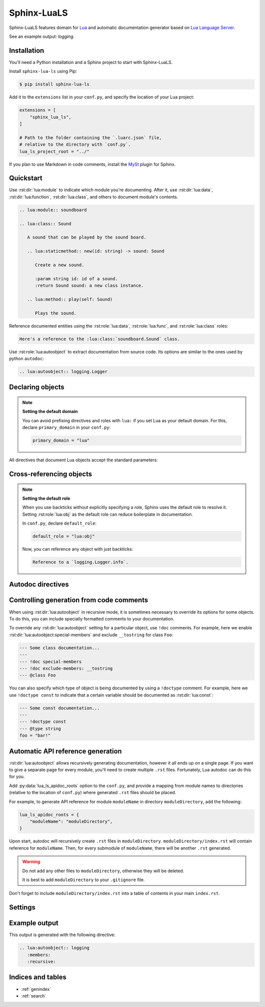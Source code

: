 Sphinx-LuaLS
============

Sphinx-LuaLS features domain for `Lua`_ and automatic documentation generator
based on `Lua Language Server`_.

.. _Lua: https://lua.org
.. _Lua Language Server: https://lua_ls.github.io/

See an example output: `logging`.

Installation
------------

You'll need a Python installation and a Sphinx project to start with Sphinx-LuaLS.

.. dropdown:: If you're new to Python and Sphinx

   1. **Installing Python**

      We recommend using `PyEnv`_ to manage python installations on your system.

      Similar to LuaRocks, it creates executables for Python, Pip (Package Installer
      for Python), and other tools. When run, these executables determine which
      Python environment to use, and invoke the appropriate command.

      Following its `installation`_ guide, install PyEnv, configure your shell,
      and install build dependencies.

      Make sure that PyEnv shims are in your path by checking them with ``which``:

      .. code-block:: console

         $ which python
         /home/user/.pyenv/shims/python
         $ which pip
         /home/user/.pyenv/shims/pip

      Once ready, you can install Python 3.12:

      .. code-block:: console

         $ pyenv install 3.12.2

      To avoid installing Python packages globally, we recommend using virtual
      environments. It is a good practice to create a separate environment
      for each project:

      .. code-block:: console

         $ pyenv virtualenv 3.12.2 my-project

      Once a new environment is created, you'll need to activate it. Navigate to your
      project directory and run the following command:

      .. code-block:: console

         $ pyenv local my-project

      This will create a file called ``.python-version``. Every time you run an executable
      that was installed by PyEnv, it will look for a ``.python-version`` file
      to determine which environment to use. Thus, when running Python from your project's
      directory, it will always use the right virtual environment.

   2. **Installing Sphinx**

      You can now install Sphinx using Pip:

      .. code-block:: console

         $ pip install sphinx

      To make your life easier, you can create a file named ``requirements.txt``,
      and list all of the dependencies there:

      .. code-block:: console

         $ echo "sphinx~=8.0" > requirements.txt

      Now, you can install all dependencies at once:

      .. code-block:: console

         $ pip install -r requirements.txt

   3. **Creating a Sphinx project**

      Sphinx comes with a tool for creating new projects. Make a directory for your
      documentation and run the ``sphinx-quickstart`` command in it:

      .. code-block:: console

         $ mkdir docs/
         $ cd docs/
         $ sphinx-quickstart

      Once finished, you'll see several files generated. ``Makefile`` contains commands
      to build documentation, ``conf.py`` contains configuration, and ``index.rst``
      is the main document.

      Try building documentation and see the results:

      .. code-block:: console

         $ make html
         $ open build/html/index.html

.. _PyEnv: https://github.com/pyenv/pyenv
.. _installation: https://github.com/pyenv/pyenv#installation

Install ``sphinx-lua-ls`` using Pip:

.. code-block:: console

   $ pip install sphinx-lua-ls

Add it to the ``extensions`` list in your ``conf.py``,
and specify the location of your Lua project:

.. code-block:: python

   extensions = [
       "sphinx_lua_ls",
   ]

   # Path to the folder containing the `.luarc.json` file,
   # relative to the directory with `conf.py`.
   lua_ls_project_root = "../"

If you plan to use Markdown in code comments, install the `MySt`_ plugin for Sphinx.

.. _MySt: https://myst-parser.readthedocs.io/en/latest/index.html

Quickstart
----------

Use :rst:dir:`lua:module` to indicate which module you're documenting.
After it, use :rst:dir:`lua:data`, :rst:dir:`lua:function`, :rst:dir:`lua:class`,
and others to document module's contents.

.. code-block:: rst

   .. lua:module:: soundboard

   .. lua:class:: Sound

      A sound that can be played by the sound board.

      .. lua:staticmethod:: new(id: string) -> sound: Sound

         Create a new sound.

         :param string id: id of a sound.
         :return Sound sound: a new class instance.

      .. lua:method:: play(self: Sound)

         Plays the sound.

.. dropdown:: Example output

   .. lua:module:: soundboard

   .. lua:class:: Sound

      A sound that can be played by the sound board.

      .. lua:staticmethod:: new(id: string) -> sound: Sound

         Create a new sound.

         :param string id: id of a sound.
         :return Sound sound: a new class instance.

      .. lua:method:: play(self: Sound)

         Plays the sound.

   .. lua:currentmodule:: None

Reference documented entities using the :rst:role:`lua:data`, :rst:role:`lua:func`,
and :rst:role:`lua:class` roles:

.. code-block:: rst

   Here's a reference to the :lua:class:`soundboard.Sound` class.

.. dropdown:: Example output

   Here's a reference to the :lua:class:`soundboard.Sound` class.

Use :rst:role:`lua:autoobject` to extract documentation from source code.
Its options are similar to the ones used by python ``autodoc``:

.. code-block:: rst

   .. lua:autoobject:: logging.Logger

.. dropdown:: Example output

   .. lua:autoobject:: logging.Logger
      :no-index:

Declaring objects
-----------------

.. rst:directive:: .. lua:data:: name: type
                   .. lua:const:: name: type
                   .. lua:attribute:: name: type

   Directives for documenting variables. Accepts name of the variable,
   and an optional type:

   .. code-block:: rst

      .. lua:data:: name: string

         Person's name.

   .. dropdown:: Example output

      .. lua:data:: name: string
         :no-index:

         Person's name.

.. rst:directive:: .. lua:table:: name

   Directive for documenting tables that serve as namespaces.
   It works like :rst:dir:`data`, but can contain nested members.

.. rst:directive:: .. lua:function:: name(param: type) -> type
                   .. lua:method:: name(param: type) -> type
                   .. lua:classmethod:: name(param: type) -> type
                   .. lua:staticmethod:: name(param: type) -> type

   Directives for documenting functions and class methods. Accepts function name,
   optional parenthesized list of parameters, and an optional return type:

   .. code-block:: rst

      .. lua:function:: doABarrelRoll(times: integer) -> success: boolean

         Does a barrel roll given amount of times. Returns ``true`` if successful.

   .. dropdown:: Example output

      .. lua:function:: doABarrelRoll(times: integer) -> success: boolean
         :no-index:

         Does a barrel roll given amount of times. Returns ``true`` if successful.

.. rst:directive:: .. lua:class:: name: bases

   For documenting classes and metatables. Accepts a class name and an optional list
   of base classes:

   .. code-block:: rst

      .. lua:class:: Logger: LogFilter, LogSink

         The user-facing interface for logging messages.

   .. dropdown:: Example output

      .. lua:class:: Logger: LogFilter, LogSink
         :no-index:

         The user-facing interface for logging messages.

.. rst:directive:: .. lua:alias:: name = type

   For documenting type aliases. Accepts name of the alias and its type:

   .. code-block:: rst

      .. lua:alias:: LogLevel = integer

         Verbosity level of a log message.

   .. dropdown:: Example output

      .. lua:alias:: LogLevel = integer
         :no-index:

         Verbosity level of a log message.

.. rst:directive:: .. lua:module:: name

   Specifies beginning of a module. Other objects declared after this directive
   will be automatically attached to this module.

   This directive doesn't accept any content, it just creates an anchor.

   Modules are something you can `require`. If you need to document a namespace
   inside of a module, use a :rst:dir:`lua:table` instead.

.. rst:directive:: .. lua:currentmodule:: name

   Switches current module without making an index entry or an anchor.
   If ``name`` is ``None``, sets current module to be the global namespace.

.. note::

   **Setting the default domain**

   You can avoid prefixing directives and roles with ``lua:`` if you set Lua
   as your default domain. For this, declare ``primary_domain`` in your ``conf.py``:

   .. code-block:: python

      primary_domain = "lua"

All directives that document Lua objects accept the standard parameters:

.. rst:directive:option:: no-index

   Render the documentation, but don't add it to the index
   and don't create anchors. You will not be able to reference
   un-indexed objects.

.. rst:directive:option:: private
                          protected
                          package
                          virtual
                          abstract
                          async
                          global

   Adds a corresponding annotation before object's name:

   .. code-block:: rst

      .. lua:function:: fetch(url: string) -> code: integer, content: string?
         :async:

         Fetches content from the given url.

   .. dropdown:: Example output

      .. lua:function:: fetch(url: string) -> code: integer, content: string?
         :async:
         :no-index:

         Fetches content from the given url.

.. rst:directive:option:: annotation

   Allows adding custom short annotations.

.. rst:directive:option:: deprecated

   Marks object as deprecated in index and when cross-referencing.
   This will not add any text to the documented object, you'll need
   to use the ``deprecated`` directive for this:

   .. code-block:: rst

      .. lua:data:: fullname: string
         :deprecated:

         Person's full name.

         .. deprecated:: 3.2

            Use ``name`` and ``surname`` instead.

   .. dropdown:: Example output

      .. lua:data:: fullname: string
         :deprecated:
         :no-index:

         Person's full name.

         .. deprecated:: 3.2

            Use ``name`` and ``surname`` instead.

.. rst:directive:option:: synopsis

   Allows adding a small description that's reflected
   in the :rst:dir:`lua:autoindex` output.

.. rst:directive:option:: module

   Allows overriding current module for a single object. This is useful
   for documenting global variables that are declared in a module.

   This option should not be used inside of a class or an alias.

Cross-referencing objects
-------------------------

.. rst:role:: lua:obj

   You can reference any documented object through the :rst:role:`lua:obj` role.

   Given an object path, Lua domain will first search for an object with this path
   in the outer-most class, then in the current module, and finally
   in the global namespace.

   So, if you reference an object ``Sound.id`` from documentation of a class
   ``SoundBoard.Helper`` located in the module ``soundboard``, Lua domain will
   first check ``soundboard.SoundBoard.Helper.Sound.id``,
   then ``soundboard.Sound.id``, and finally ``Sound.id``.

   If you specify a fully qualified object name, and would like to hide its prefix,
   you can add a tilde (``~``) to the object's path:

   .. code-block:: rst

      Reference to a :lua:obj:`~logging.Logger`.

   .. dropdown:: Example output

      Reference to a :lua:obj:`~logging.Logger`.

.. rst:role:: lua:func
              lua:data
              lua:const
              lua:class
              lua:alias
              lua:meth
              lua:attr
              lua:mod

   These are additional roles that you can use to reference a Lua object.

   Lua domain does not allow having multiple objects with the same full name.
   Thus, all of these roles work exactly the same as :rst:role:`lua:obj`.
   The only difference is that they will warn you if the type of the referenced object
   doesn't match the role's type.

.. note::

   **Setting the default role**

   When you use backticks without explicitly specifying a role, Sphinx uses the default
   role to resolve it. Setting :rst:role:`lua:obj` as the default
   role can reduce boilerplate in documentation.

   In ``conf.py``, declare ``default_role``:

   .. code-block:: python

      default_role = "lua:obj"

   Now, you can reference any object with just backticks:

   .. code-block:: rst

      Reference to a `logging.Logger.info`.

   .. dropdown:: Example output

      Reference to a `logging.Logger.info`.

Autodoc directives
------------------

.. rst:directive:: .. lua:autoobject:: name

   You can automatically generate documentation for any object by invoking
   the :rst:dir:`lua:autoobject` directive.

   Tables are exported as :rst:dir:`data` by default, meaning that their contents
   are not documented.

   To enable documentation within a table, annotate is as a class.
   You can change how autodoc infers its type by adding a ``!doctype`` comment.

   Thus, a typical Lua module will look like this:

   .. code-block:: lua

      --- This is a module. Notice that we've declared it as a class
      --- and added a `doctype`.
      ---
      --- !doctype module
      --- @class library
      local library = {}

      --- Nested namespaces should also be declared as classes.
      ---
      --- !doctype table
      --- @class library.namespace
      library.namespace = {}

      --- Other objects are documented as usual.
      function library.foo() end

      --- And so on...
      function library.namespace.bar() end

      return library

   .. note::

      By default, autodoc will parse object comments as ReStructured Text,
      not as MarkDown. If you plan to use Markdown in code comments,
      install the `MySt`_ plugin for Sphinx and invoke include
      :rst:dir:`lua:autoobject` from a markdown file.

      Make sure to separate comment markers from documentation with a space.
      Otherwise, autodoc will not be able to tell your comments apart from content
      automatically generated by Lua Language Server:

      .. code-block:: lua

         --- This is OK: separated by a space.
         local x = 0;

         ---This is NOT OK: no separation.
         local x = 0;

   .. warning::

      Currently, Lua Language Server does not export all available information.

      1. ``@see`` markers can sometimes be broken. We recommend using
         the :rst:dir:`seealso` directive instead.

      2. ``@deprecated`` markers do not add any note to the documentation.
         We recommend providing an explicit message
         with the ``deprecated`` directive.

      3. ``@nodiscard`` and ``@operator`` markers are not exported.

      4. Export of enums (``@enum``) is completely broken.
         We recommend using ``@alias`` instead:

         .. code-block:: lua

            --- Instead of enums, we use aliases.
            ---
            --- .. lua:data:: Debug
            ---
            ---    Document alias members in its body.
            ---
            --- And so on...
            ---
            --- @alias LogLevel integer
            LogLevel = {
               Debug = 1,
               -- ...
            }

   :rst:dir:`lua:autoobject` supports same settings as other lua directives,
   as well as some additional ones:

   .. rst:directive:option:: members

      If enabled, autodoc will also document object's members. You can pass a list
      of comma-separated names to specify which members should be documented.
      Otherwise, this option will document all public non-special members
      which have a description.

   .. rst:directive:option:: undoc-members

      Include undocumented members to the object's description. By default,
      they are skipped even if :rst:dir:`members` is passed.

      Accepts a comma-separated list of names; if list is empty,
      adds all undoc members.

   .. rst:directive:option:: private-members
                             protected-members
                             package-members

      Include non-public members to the object's description.

      Accepts a comma-separated list of names; if list is empty,
      adds all non-public members.

   .. rst:directive:option:: special-members

      Include special members to the object's description. That is, generate
      documentation for members whose names start with double underscore.

      Accepts a comma-separated list of names; if list is empty,
      adds all special members.

   .. rst:directive:option:: inherited-members

      For classes, includes members inherited from base classes.

      Accepts a comma-separated list of names; if list is empty,
      adds all inherited members.

   .. rst:directive:option:: exclude-members

      A comma-separated list of members that should not be documented.

   .. rst:directive:option:: recursive

      If enabled, autodoc will recursively generate documentation
      for all objects nested within the root. That is, object's members,
      their members, and so on.

      If :rst:dir:`lua:autoobject:undoc-members`,
      :rst:dir:`lua:autoobject:private-members`,
      :rst:dir:`lua:autoobject:special-members`,
      or :rst:dir:`lua:autoobject:inherited-members`
      are given as flags, they are propagated to all documented objects.

      If they're given as list, they are not propagated.

      Options from :py:data:`lua_ls_default_options` are applied to all recursively
      documented objects.

   .. rst:directive:option:: member-order

      Controls how members are sorted. There are three options available:

      - ``alphabetical``: members are sorted in lexicographical order of their names;

      - ``groupwise``: members are grouped by their type. Within each group, they are
        ordered by name;

      - ``bysource``: members are sorted in the same order as they appear in code.
        This is the default option.

      .. warning::

         Currently, Lua Language Server does not export position information
         for enums (``@enum``). If ordering by source, enums will be placed
         at the end of the documentation.

   .. rst:directive:option:: module-member-order

      Overrides :rst:dir:`lua:autoobject:member-order` for modules.

   .. rst:directive:option:: title

      For modules, controls whether a title is inserted between module description
      and documentation of its members.

   .. rst:directive:option:: index-table

      Adds :rst:dir:`lua:autoindex` to the toplevel module.

   .. rst:directive:option:: index-title

      Allows overriding title of the :rst:dir:`lua:autoindex` section.

.. rst:directive:: .. lua:autoindex:: name

   Creates a table that references all documented objects in the module ``name``.
   This is useful for creating module's table of contents.

   Module name must be absolute, even if this directive appears after
   :rst:dir:`lua:module`.

Controlling generation from code comments
-----------------------------------------

When using :rst:dir:`lua:autoobject` in recursive mode, it is sometimes necessary
to override its options for some objects. To do this, you can include specially
formatted comments to your documentation.

To override any :rst:dir:`lua:autoobject` setting for a particular object,
use ``!doc`` comments. For example, here we enable :rst:dir:`lua:autoobject:special-members`
and exclude ``__tostring`` for class ``Foo``:

.. code-block:: lua

   --- Some class documentation...
   ---
   --- !doc special-members
   --- !doc exclude-members: __tostring
   --- @class Foo

You can also specify which type of object is being documented by using
a ``!doctype`` comment. For example, here we use ``!doctype const`` to indicate
that a certain variable should be documented as :rst:dir:`lua:const`:

.. code-block:: lua

   --- Some const documentation...
   ---
   --- !doctype const
   --- @type string
   foo = "bar!"

.. _apidoc:

Automatic API reference generation
----------------------------------

:rst:dir:`lua:autoobject` allows recursively generating documentation,
however it all ends up on a single page. If you want to give a separate page
for every module, you'll need to create multiple ``.rst`` files.
Fortunately, Lua autodoc can do this for you.

Add :py:data:`lua_ls_apidoc_roots` option to the ``conf.py``, and provide a mapping
from module names to directories (relative to the location of ``conf.py``)
where generated ``.rst`` files should be placed.

For example, to generate API reference for module ``moduleName``
in directory ``moduleDirectory``, add the following:

.. code-block:: python

   lua_ls_apidoc_roots = {
       "moduleName": "moduleDirectory",
   }

Upon start, autodoc will recursively create ``.rst`` files in ``moduleDirectory``.
``moduleDirectory/index.rst`` will contain reference for ``moduleName``.
Then, for every submodule of ``moduleName``, there will be another ``.rst`` generated.

.. warning::

   Do not add any other files to ``moduleDirectory``, otherwise they will be deleted.

   It is best to add ``moduleDirectory`` to your ``.gitignore`` file.

Don't forget to include ``moduleDirectory/index.rst`` into a table of contents
in your main ``index.rst``.

Settings
--------

.. py:data:: lua_ls_project_root: str

   Path to a directory with ``.luarc.json`` file, relative to the location
   of ``conf.py``. Lua Language Server will be launched from here.

.. py:data:: lua_ls_project_directories: list[str]

   By default, Lua Language Server documents all files
   from :py:data:`lua_ls_project_root`. You can change that by providing
   a list or directories that should be documented. Autodoc will launch
   Lua Language Server using each of these directories as a target. The path
   is relative to :py:data:`lua_ls_project_root`.

.. py:data:: lua_ls_auto_install: bool

   Controls whether autodoc should try downloading Lua Language Server from github
   if it isn't installed already. This setting is enabled by default.

.. py:data:: lua_ls_auto_install_location: str

   Controls where the Lua Language Server will be installed. By default,
   autodoc uses a folder in the temporary directory provided by the os.
   For unix, it is ``/tmp/python_lua_ls_cache``.

.. py:data:: lua_ls_min_version: str

   Controls the minimal version of Lua Language Server used.

.. py:data:: lua_ls_default_options: dict[str, str]

   Default values for directive options. You can override member ordering
   or enable documentation for undocumented or private members from here.
   For example:

   .. code-block:: python

      lua_ls_default_options = {
          # Enable documentation for object's members.
          # Empty string means documenting all members with non-empty description.
          "members": "",
          # Set ordering of automatically generated content to alphabetical.
          "member-order": "alphabetical",
          # And so on...
      }

.. py:data:: lua_ls_lua_version: str

   Controls which documentation version is used when linking
   to standard library functions. Does not otherwise affect parsing or generation.

.. py:data:: lua_ls_apidoc_roots: dict[str, str | dict[str, Any]]

   Roots for `apidoc <automatic generation of API files>`_. Keys are full module names
   that should be generated, and values are directories (relative to the location
   of ``conf.py``) where ``.rst`` files are placed.

   Additionally, you can override other apidoc settings for each root. For this,
   make root's value a dictionary with keys ``path``,
   :py:data:`max_depth <lua_ls_apidoc_max_depth>`,
   :py:data:`options <lua_ls_apidoc_default_options>`,
   and :py:data:`ignored_modules <lua_ls_apidoc_ignored_modules>`:

   .. code-block:: python

      lua_ls_apidoc_roots = {
          "moduleName": {
              "path": "moduleDirectory",
              "max_depth": 2,
              "options": {
                  "undoc-members": "",
              }
          },
      }

.. py:data:: lua_ls_apidoc_default_options: dict[str, str]

   Default options for objects documented via apidoc. Override
   :py:data:`lua_ls_default_options`.

.. py:data:: lua_ls_apidoc_max_depth: int

   Maximum nesting level for files. Submodules that are deeper than this level
   will not get their own file, and instead will be generated inline.

   Default value is ``4``.

.. py:data:: lua_ls_apidoc_ignored_modules: list[str]

   List of full submodule names that should be ignored while generating APIs.
   Submodules can contain :py:mod:`fnmatch` style globs.

   For example, the following setting

   .. code-block:: python

      lua_ls_apidoc_roots = {
          "moduleName": "moduleDirectory",
      }

      lua_ls_apidoc_ignored_modules = [
         "moduleName.submoduleName"
      ]

   will generate API for module ``moduleName``, but will not include
   ``moduleName.submoduleName``.

Example output
--------------

This output is generated with the following directive:

.. code-block:: rst

   .. lua:autoobject:: logging
      :members:
      :recursive:

.. lua:autoobject:: logging
   :members:
   :recursive:

Indices and tables
------------------

* :ref:`genindex`
* :ref:`search`

